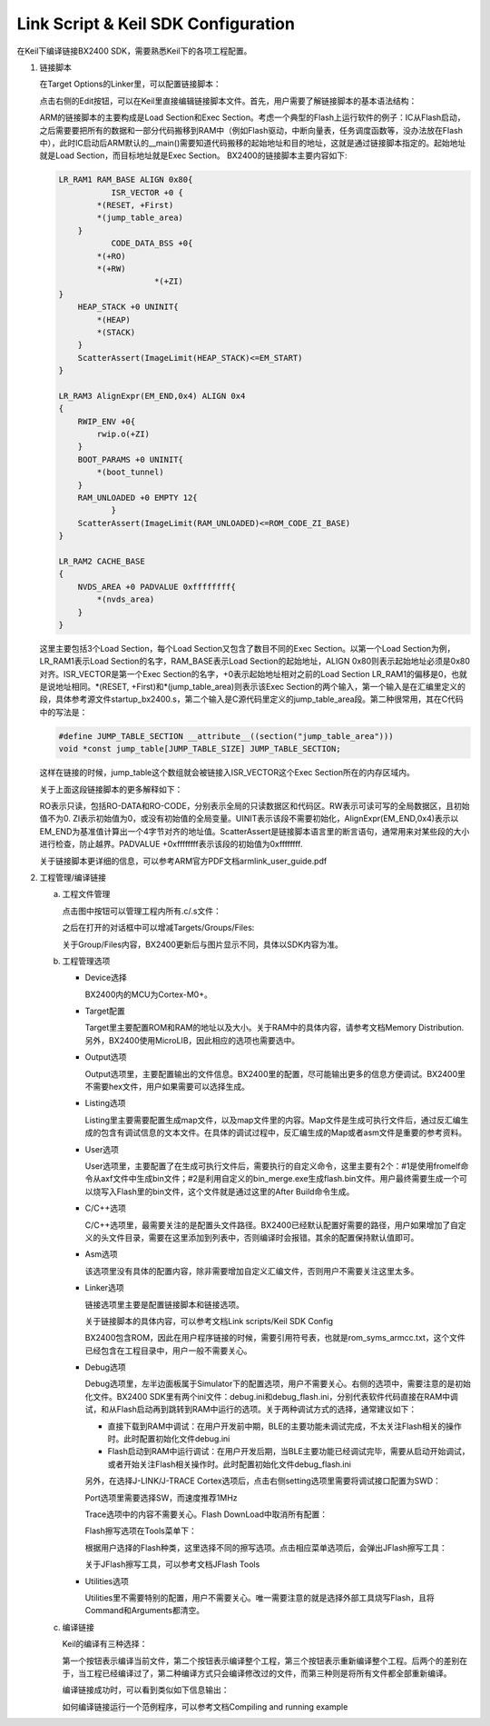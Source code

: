 Link Script & Keil SDK Configuration
^^^^^^^^^^^^^^^^^^^^^^^^^^^^^^^^^^^^^^^

在Keil下编译链接BX2400 SDK，需要熟悉Keil下的各项工程配置。

1.  链接脚本

    在Target Options的Linker里，可以配置链接脚本：

    .. image:: link_script_and_keil_sdk_cfg_img1.png

    点击右侧的Edit按钮，可以在Keil里直接编辑链接脚本文件。首先，用户需要了解链接脚本的基本语法结构：

    .. image:: link_script_and_keil_sdk_cfg_img2.png

    ARM的链接脚本的主要构成是Load Section和Exec Section。考虑一个典型的Flash上运行软件的例子：IC从Flash启动，之后需要要把所有的数据和一部分代码搬移到RAM中（例如Flash驱动，中断向量表，任务调度函数等，没办法放在Flash中），此时IC启动后ARM默认的__main()需要知道代码搬移的起始地址和目的地址，这就是通过链接脚本指定的。起始地址就是Load Section，而目标地址就是Exec Section。 BX2400的链接脚本主要内容如下:

    ..  code:: c

        LR_RAM1 RAM_BASE ALIGN 0x80{
                   ISR_VECTOR +0 {
                *(RESET, +First)
                *(jump_table_area)
            }
                   CODE_DATA_BSS +0{
                *(+RO)
                *(+RW)
                            *(+ZI)
        }
            HEAP_STACK +0 UNINIT{
                *(HEAP)
                *(STACK)
            } 
            ScatterAssert(ImageLimit(HEAP_STACK)<=EM_START)
        }
        
        LR_RAM3 AlignExpr(EM_END,0x4) ALIGN 0x4
        {
            RWIP_ENV +0{
                rwip.o(+ZI)
            }
            BOOT_PARAMS +0 UNINIT{
                *(boot_tunnel)
            }
            RAM_UNLOADED +0 EMPTY 12{
                   }
            ScatterAssert(ImageLimit(RAM_UNLOADED)<=ROM_CODE_ZI_BASE)
        }
        
        LR_RAM2 CACHE_BASE
        {
            NVDS_AREA +0 PADVALUE 0xffffffff{
                *(nvds_area)
            }
        }

    这里主要包括3个Load Section，每个Load Section又包含了数目不同的Exec Section。以第一个Load Section为例，LR_RAM1表示Load Section的名字，RAM_BASE表示Load Section的起始地址，ALIGN 0x80则表示起始地址必须是0x80对齐。ISR_VECTOR是第一个Exec Section的名字，+0表示起始地址相对之前的Load Section LR_RAM1的偏移是0，也就是说地址相同。*(RESET, +First)和*(jump_table_area)则表示该Exec Section的两个输入，第一个输入是在汇编里定义的段，具体参考源文件startup_bx2400.s，第二个输入是C源代码里定义的jump_table_area段。第二种很常用，其在C代码中的写法是：

    ..  code:: c

        #define JUMP_TABLE_SECTION __attribute__((section("jump_table_area")))
        void *const jump_table[JUMP_TABLE_SIZE] JUMP_TABLE_SECTION;

    这样在链接的时候，jump_table这个数组就会被链接入ISR_VECTOR这个Exec Section所在的内存区域内。

    关于上面这段链接脚本的更多解释如下：

    RO表示只读，包括RO-DATA和RO-CODE，分别表示全局的只读数据区和代码区。RW表示可读可写的全局数据区，且初始值不为0. ZI表示初始值为0，或没有初始值的全局变量。UINIT表示该段不需要初始化，AlignExpr(EM_END,0x4)表示以EM_END为基准值计算出一个4字节对齐的地址值。ScatterAssert是链接脚本语言里的断言语句，通常用来对某些段的大小进行检查，防止越界。PADVALUE +0xffffffff表示该段的初始值为0xffffffff.

    关于链接脚本更详细的信息，可以参考ARM官方PDF文档armlink_user_guide.pdf

#.  工程管理/编译链接

    a.  工程文件管理

        点击图中按钮可以管理工程内所有.c/.s文件：

        .. image:: link_script_and_keil_sdk_cfg_img3.png

        之后在打开的对话框中可以增减Targets/Groups/Files:

        .. image:: link_script_and_keil_sdk_cfg_img4.png

        关于Group/Files内容，BX2400更新后与图片显示不同，具体以SDK内容为准。

    #.  工程管理选项

        -   Device选择

            .. image:: link_script_and_keil_sdk_cfg_img5.png

            BX2400内的MCU为Cortex-M0+。

        -   Target配置

            .. image:: link_script_and_keil_sdk_cfg_img6.png

            Target里主要配置ROM和RAM的地址以及大小。关于RAM中的具体内容，请参考文档Memory Distribution. 另外，BX2400使用MicroLIB，因此相应的选项也需要选中。

        -   Output选项

            .. image:: link_script_and_keil_sdk_cfg_img7.png

            Output选项里，主要配置输出的文件信息。BX2400里的配置，尽可能输出更多的信息方便调试。BX2400里不需要hex文件，用户如果需要可以选择生成。

        -   Listing选项

            .. image:: link_script_and_keil_sdk_cfg_img8.png

            Listing里主要需要配置生成map文件，以及map文件里的内容。Map文件是生成可执行文件后，通过反汇编生成的包含有调试信息的文本文件。在具体的调试过程中，反汇编生成的Map或者asm文件是重要的参考资料。

        -   User选项

            .. image:: link_script_and_keil_sdk_cfg_img9.png

            User选项里，主要配置了在生成可执行文件后，需要执行的自定义命令，这里主要有2个：#1是使用fromelf命令从axf文件中生成bin文件；#2是利用自定义的bin_merge.exe生成flash.bin文件。用户最终需要生成一个可以烧写入Flash里的bin文件，这个文件就是通过这里的After Build命令生成。

        -   C/C++选项

            .. image:: link_script_and_keil_sdk_cfg_img10.png

            C/C++选项里，最需要关注的是配置头文件路径。BX2400已经默认配置好需要的路径，用户如果增加了自定义的头文件目录，需要在这里添加到列表中，否则编译时会报错。其余的配置保持默认值即可。

        -   Asm选项

            该选项里没有具体的配置内容，除非需要增加自定义汇编文件，否则用户不需要关注这里太多。

        -   Linker选项

            .. image:: link_script_and_keil_sdk_cfg_img11.png

            链接选项里主要是配置链接脚本和链接选项。

            关于链接脚本的具体内容，可以参考文档Link scripts/Keil SDK Config

            BX2400包含ROM，因此在用户程序链接的时候，需要引用符号表，也就是rom_syms_armcc.txt，这个文件已经包含在工程目录中，用户一般不需要关心。

        -   Debug选项

            .. image:: link_script_and_keil_sdk_cfg_img12.png

            Debug选项里，左半边面板属于Simulator下的配置选项，用户不需要关心。右侧的选项中，需要注意的是初始化文件。BX2400 SDK里有两个ini文件：debug.ini和debug_flash.ini，分别代表软件代码直接在RAM中调试，和从Flash启动再到跳转到RAM中运行的选项。关于两种调试方式的选择，通常建议如下：

            -   直接下载到RAM中调试：在用户开发前中期，BLE的主要功能未调试完成，不太关注Flash相关的操作时。此时配置初始化文件debug.ini

            -   Flash启动到RAM中运行调试：在用户开发后期，当BLE主要功能已经调试完毕，需要从启动开始调试，或者开始关注Flash相关操作时。此时配置初始化文件debug_flash.ini
            另外，在选择J-LINK/J-TRACE Cortex选项后，点击右侧setting选项里需要将调试接口配置为SWD：

            .. image:: link_script_and_keil_sdk_cfg_img13.png

            Port选项里需要选择SW，而速度推荐1MHz

            Trace选项中的内容不需要关心。Flash DownLoad中取消所有配置：

            .. image:: link_script_and_keil_sdk_cfg_img14.png

            Flash擦写选项在Tools菜单下：

            .. image:: link_script_and_keil_sdk_cfg_img15.png

            根据用户选择的Flash种类，这里选择不同的擦写选项。点击相应菜单选项后，会弹出JFlash擦写工具：

            .. image:: link_script_and_keil_sdk_cfg_img16.png

            关于JFlash擦写工具，可以参考文档JFlash Tools

        -   Utilities选项

            Utilities里不需要特别的配置，用户不需要关心。唯一需要注意的就是选择外部工具烧写Flash，且将Command和Arguments都清空。

            .. image:: link_script_and_keil_sdk_cfg_img17.png

    #.  编译链接

        Keil的编译有三种选择：

        .. image:: link_script_and_keil_sdk_cfg_img18.png

        第一个按钮表示编译当前文件，第二个按钮表示编译整个工程，第三个按钮表示重新编译整个工程。后两个的差别在于，当工程已经编译过了，第二种编译方式只会编译修改过的文件，而第三种则是将所有文件都全部重新编译。
        
        编译链接成功时，可以看到类似如下信息输出：

        .. image:: link_script_and_keil_sdk_cfg_img19.png

        如何编译链接运行一个范例程序，可以参考文档Compiling and running example



